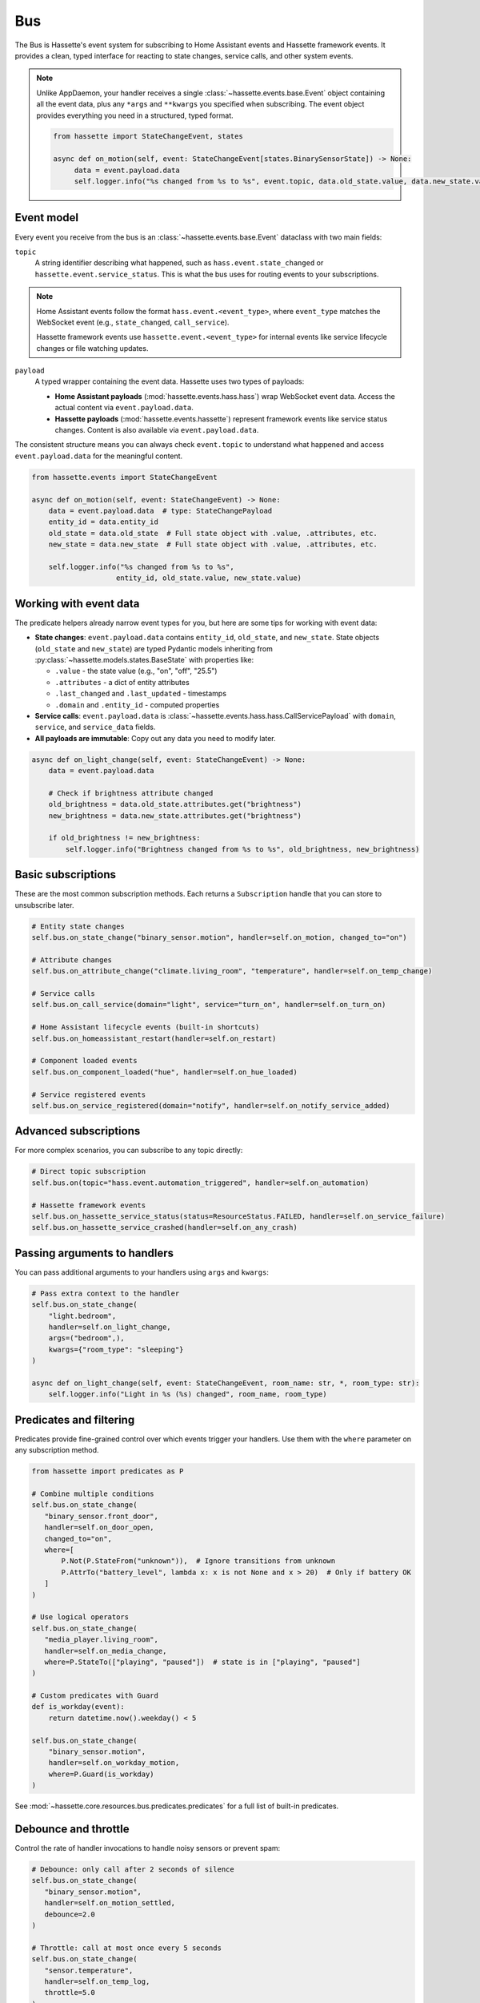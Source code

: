 Bus
======

The Bus is Hassette's event system for subscribing to Home Assistant events and Hassette framework events. It provides a clean, typed interface for reacting to state changes, service calls, and other system events.

.. note::

    Unlike AppDaemon, your handler receives a single :class:`~hassette.events.base.Event` object containing all the event data,
    plus any ``*args`` and ``**kwargs`` you specified when subscribing.
    The event object provides everything you need in a structured, typed format.

    .. code-block:: python

         from hassette import StateChangeEvent, states

         async def on_motion(self, event: StateChangeEvent[states.BinarySensorState]) -> None:
              data = event.payload.data
              self.logger.info("%s changed from %s to %s", event.topic, data.old_state.value, data.new_state.value)

Event model
-----------
Every event you receive from the bus is an :class:`~hassette.events.base.Event` dataclass with two main fields:

``topic``
    A string identifier describing what happened, such as ``hass.event.state_changed`` or
    ``hassette.event.service_status``. This is what the bus uses for routing events to your subscriptions.

.. note::

    Home Assistant events follow the format ``hass.event.<event_type>``, where ``event_type``
    matches the WebSocket event (e.g., ``state_changed``, ``call_service``).

    Hassette framework events use ``hassette.event.<event_type>`` for internal events like
    service lifecycle changes or file watching updates.

``payload``
    A typed wrapper containing the event data. Hassette uses two types of payloads:

    * **Home Assistant payloads** (:mod:`hassette.events.hass.hass`) wrap WebSocket event data.
      Access the actual content via ``event.payload.data``.
    * **Hassette payloads** (:mod:`hassette.events.hassette`) represent framework events
      like service status changes. Content is also available via ``event.payload.data``.

The consistent structure means you can always check ``event.topic`` to understand what happened
and access ``event.payload.data`` for the meaningful content.

.. code-block:: python

   from hassette.events import StateChangeEvent

   async def on_motion(self, event: StateChangeEvent) -> None:
       data = event.payload.data  # type: StateChangePayload
       entity_id = data.entity_id
       old_state = data.old_state  # Full state object with .value, .attributes, etc.
       new_state = data.new_state  # Full state object with .value, .attributes, etc.

       self.logger.info("%s changed from %s to %s",
                       entity_id, old_state.value, new_state.value)

Working with event data
-----------------------
The predicate helpers already narrow event types for you, but here are some tips for working
with event data:

* **State changes**: ``event.payload.data`` contains ``entity_id``, ``old_state``, and ``new_state``.
  State objects (``old_state`` and ``new_state``) are typed Pydantic models inheriting from
  :py:class:`~hassette.models.states.BaseState` with properties like:

  - ``.value`` - the state value (e.g., "on", "off", "25.5")
  - ``.attributes`` - a dict of entity attributes
  - ``.last_changed`` and ``.last_updated`` - timestamps
  - ``.domain`` and ``.entity_id`` - computed properties

* **Service calls**: ``event.payload.data`` is :class:`~hassette.events.hass.hass.CallServicePayload`
  with ``domain``, ``service``, and ``service_data`` fields.

* **All payloads are immutable**: Copy out any data you need to modify later.

.. code-block:: python

   async def on_light_change(self, event: StateChangeEvent) -> None:
       data = event.payload.data

       # Check if brightness attribute changed
       old_brightness = data.old_state.attributes.get("brightness")
       new_brightness = data.new_state.attributes.get("brightness")

       if old_brightness != new_brightness:
           self.logger.info("Brightness changed from %s to %s", old_brightness, new_brightness)

Basic subscriptions
-------------------
These are the most common subscription methods. Each returns a ``Subscription`` handle that
you can store to unsubscribe later.

.. code-block:: python

   # Entity state changes
   self.bus.on_state_change("binary_sensor.motion", handler=self.on_motion, changed_to="on")

   # Attribute changes
   self.bus.on_attribute_change("climate.living_room", "temperature", handler=self.on_temp_change)

   # Service calls
   self.bus.on_call_service(domain="light", service="turn_on", handler=self.on_turn_on)

   # Home Assistant lifecycle events (built-in shortcuts)
   self.bus.on_homeassistant_restart(handler=self.on_restart)

   # Component loaded events
   self.bus.on_component_loaded("hue", handler=self.on_hue_loaded)

   # Service registered events
   self.bus.on_service_registered(domain="notify", handler=self.on_notify_service_added)

Advanced subscriptions
----------------------
For more complex scenarios, you can subscribe to any topic directly:

.. code-block:: python

   # Direct topic subscription
   self.bus.on(topic="hass.event.automation_triggered", handler=self.on_automation)

   # Hassette framework events
   self.bus.on_hassette_service_status(status=ResourceStatus.FAILED, handler=self.on_service_failure)
   self.bus.on_hassette_service_crashed(handler=self.on_any_crash)

Passing arguments to handlers
-----------------------------
You can pass additional arguments to your handlers using ``args`` and ``kwargs``:

.. code-block:: python

   # Pass extra context to the handler
   self.bus.on_state_change(
       "light.bedroom",
       handler=self.on_light_change,
       args=("bedroom",),
       kwargs={"room_type": "sleeping"}
   )

   async def on_light_change(self, event: StateChangeEvent, room_name: str, *, room_type: str):
       self.logger.info("Light in %s (%s) changed", room_name, room_type)

Predicates and filtering
------------------------
Predicates provide fine-grained control over which events trigger your handlers. Use them with
the ``where`` parameter on any subscription method.

.. code-block:: python

   from hassette import predicates as P

   # Combine multiple conditions
   self.bus.on_state_change(
      "binary_sensor.front_door",
      handler=self.on_door_open,
      changed_to="on",
      where=[
          P.Not(P.StateFrom("unknown")),  # Ignore transitions from unknown
          P.AttrTo("battery_level", lambda x: x is not None and x > 20)  # Only if battery OK
      ]
   )

   # Use logical operators
   self.bus.on_state_change(
      "media_player.living_room",
      handler=self.on_media_change,
      where=P.StateTo(["playing", "paused"])  # state is in ["playing", "paused"]
   )

   # Custom predicates with Guard
   def is_workday(event):
       return datetime.now().weekday() < 5

   self.bus.on_state_change(
       "binary_sensor.motion",
       handler=self.on_workday_motion,
       where=P.Guard(is_workday)
   )

See :mod:`~hassette.core.resources.bus.predicates.predicates` for a full list of built-in predicates.

Debounce and throttle
---------------------
Control the rate of handler invocations to handle noisy sensors or prevent spam:

.. code-block:: python

   # Debounce: only call after 2 seconds of silence
   self.bus.on_state_change(
      "binary_sensor.motion",
      handler=self.on_motion_settled,
      debounce=2.0
   )

   # Throttle: call at most once every 5 seconds
   self.bus.on_state_change(
      "sensor.temperature",
      handler=self.on_temp_log,
      throttle=5.0
   )

   # One-time subscription
   self.bus.on_component_loaded(
       "hue",
       handler=self.on_hue_ready,
       once=True  # Automatically unsubscribe after first call
   )


Matching multiple entities
----------------------------
Use glob patterns in entity IDs to match families of devices without listing them individually.
Hassette automatically expands globs into efficient predicate checks.

.. code-block:: python

   # All light entities
   self.bus.on_state_change("light.*", handler=self.on_any_light, changed=True)

   # Specific prefix
   self.bus.on_state_change("sensor.bedroom_*", handler=self.on_bedroom_sensor)

   # Attribute changes across device families
   self.bus.on_attribute_change("climate.*", "temperature", handler=self.on_temp_change)

   # Service calls affecting multiple entities
   self.bus.on_call_service(
       domain="light",
       service="turn_on",
       where={"entity_id": "light.living_room_*"},  # Glob in service data
       handler=self.on_living_room_lights
   )

.. note::

   For complex patterns that don't fit simple globs, use ``self.bus.on(...)`` with custom
   predicates like ``DomainMatches`` or write a ``Guard`` function.

Service call filtering
----------------------
``on_call_service`` offers powerful filtering options for service data through dictionaries
or explicit predicates.

**Dictionary filtering**

Pass a dictionary to ``where`` to filter on service data keys and values:

.. code-block:: python

   from hassette.const.misc import NOT_PROVIDED

   # Basic literal matching
   self.bus.on_call_service(
       domain="light",
       service="turn_on",
       where={"entity_id": "light.living_room", "brightness": 255},
       handler=self.on_bright_living_room
   )

   # Require key presence (any value)
   self.bus.on_call_service(
       domain="light",
       service="turn_on",
       where={"brightness": NOT_PROVIDED},  # brightness key must exist
       handler=self.on_brightness_set
   )

   # Glob patterns (auto-detected)
   self.bus.on_call_service(
       domain="light",
       where={"entity_id": "light.bedroom_*"},
       handler=self.on_bedroom_lights
   )

   # Callable conditions
   self.bus.on_call_service(
       domain="light",
       service="turn_on",
       where={"brightness": lambda v: v is not None and v > 200},
       handler=self.on_bright_lights
   )

**Explicit predicate filtering**

For complex logic, use predicate classes directly:

.. code-block:: python

    from hassette import predicates as P

   # Multiple conditions with custom logic
   self.bus.on_call_service(
       domain="notify",
       where=P.ServiceDataWhere.from_kwargs(
           message=lambda msg: "urgent" in msg.lower(),
           title=P.Not(P.StartsWith("DEBUG"))
       ),
       handler=self.on_urgent_notification
   )

You can compose conditions to do more advanced filtering as needed.

.. code-block:: python

   from hassette import predicates as P

   # Multiple conditions with custom logic
   self.bus.on_call_service(
       domain="notify",
       where=P.ServiceDataWhere.from_kwargs(
           entity_id=P.IsIn(["sensor.door", "sensor.window"]),
           message=lambda msg: "urgent" in msg.lower(),
           title=P.Not(P.StartsWith("DEBUG"))
       ),
       handler=self.on_urgent_notification
   )


Unsubscribing
-------------
All subscription methods return a ``Subscription`` handle. Call ``unsubscribe()`` to remove
the listener when it's no longer needed.

.. code-block:: python

   # Store the subscription handle
   motion_sub = self.bus.on_state_change("binary_sensor.motion", handler=self.on_motion)

   # Later, remove the subscription
   motion_sub.unsubscribe()

   # Check subscription metadata
   self.logger.info("Subscribed to topic: %s", motion_sub.topic)

The subscription handle also provides access to the underlying listener configuration, which
can be useful for debugging or logging purposes.

.. note::

   Hassette automatically cleans up all subscriptions when an app shuts down, so manual
   unsubscription is typically only needed for conditional or temporary listeners.
